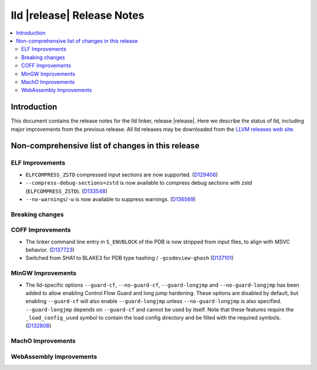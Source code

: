===========================
lld |release| Release Notes
===========================

.. contents::
    :local:

.. only:: PreRelease

  .. warning::
     These are in-progress notes for the upcoming LLVM |release| release.
     Release notes for previous releases can be found on
     `the Download Page <https://releases.llvm.org/download.html>`_.

Introduction
============

This document contains the release notes for the lld linker, release |release|.
Here we describe the status of lld, including major improvements
from the previous release. All lld releases may be downloaded
from the `LLVM releases web site <https://llvm.org/releases/>`_.

Non-comprehensive list of changes in this release
=================================================

ELF Improvements
----------------

* ``ELFCOMPRESS_ZSTD`` compressed input sections are now supported.
  (`D129406 <https://reviews.llvm.org/D129406>`_)
* ``--compress-debug-sections=zstd`` is now available to compress debug
  sections with zstd (``ELFCOMPRESS_ZSTD``).
  (`D133548 <https://reviews.llvm.org/D133548>`_)
* ``--no-warnings``/``-w`` is now available to suppress warnings.
  (`D136569 <https://reviews.llvm.org/D136569>`_)

Breaking changes
----------------

COFF Improvements
-----------------

* The linker command line entry in ``S_ENVBLOCK`` of the PDB is now stripped
  from input files, to align with MSVC behavior.
  (`D137723 <https://reviews.llvm.org/D137723>`_)
* Switched from SHA1 to BLAKE3 for PDB type hashing / ``-gcodeview-ghash``
  (`D137101 <https://reviews.llvm.org/D137101>`_)

MinGW Improvements
------------------

* The lld-specific options ``--guard-cf``, ``--no-guard-cf``,
  ``--guard-longjmp`` and ``--no-guard-longjmp`` has been added to allow
  enabling Control Flow Guard and long jump hardening. These options are
  disabled by default, but enabling ``--guard-cf`` will also enable
  ``--guard-longjmp`` unless ``--no-guard-longjmp`` is also specified.
  ``--guard-longjmp`` depends on ``--guard-cf`` and cannot be used by itself.
  Note that these features require the ``_load_config_used`` symbol to contain
  the load config directory and be filled with the required symbols.
  (`D132808 <https://reviews.llvm.org/D132808>`_)

MachO Improvements
------------------

WebAssembly Improvements
------------------------

